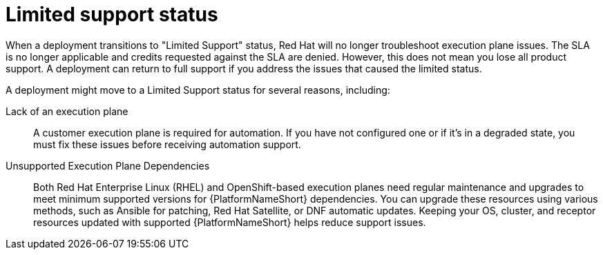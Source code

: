 :_mod-docs-content-type: CONCEPT

[id="con-saas-limited-support-status"]
= Limited support status

When a deployment transitions to "Limited Support" status, Red Hat will no longer troubleshoot execution plane issues.
The SLA is no longer applicable and credits requested against the SLA are denied. 
However, this does not mean you lose all product support. A deployment can return to full support if you address the issues that caused the limited status. 

A deployment might move to a Limited Support status for several reasons, including:

Lack of an execution plane:: A customer execution plane is required for automation. 
If you have not configured one or if it's in a degraded state, you must fix these issues before receiving automation support.
Unsupported Execution Plane Dependencies:: 
Both Red{nbsp}Hat Enterprise Linux (RHEL) and OpenShift-based execution planes need regular maintenance and upgrades to meet minimum supported versions for {PlatformNameShort} dependencies.
You can upgrade these resources using various methods, such as Ansible for patching, Red Hat Satellite, or DNF automatic updates.
Keeping your OS, cluster, and receptor resources updated with supported {PlatformNameShort} helps reduce support issues.
